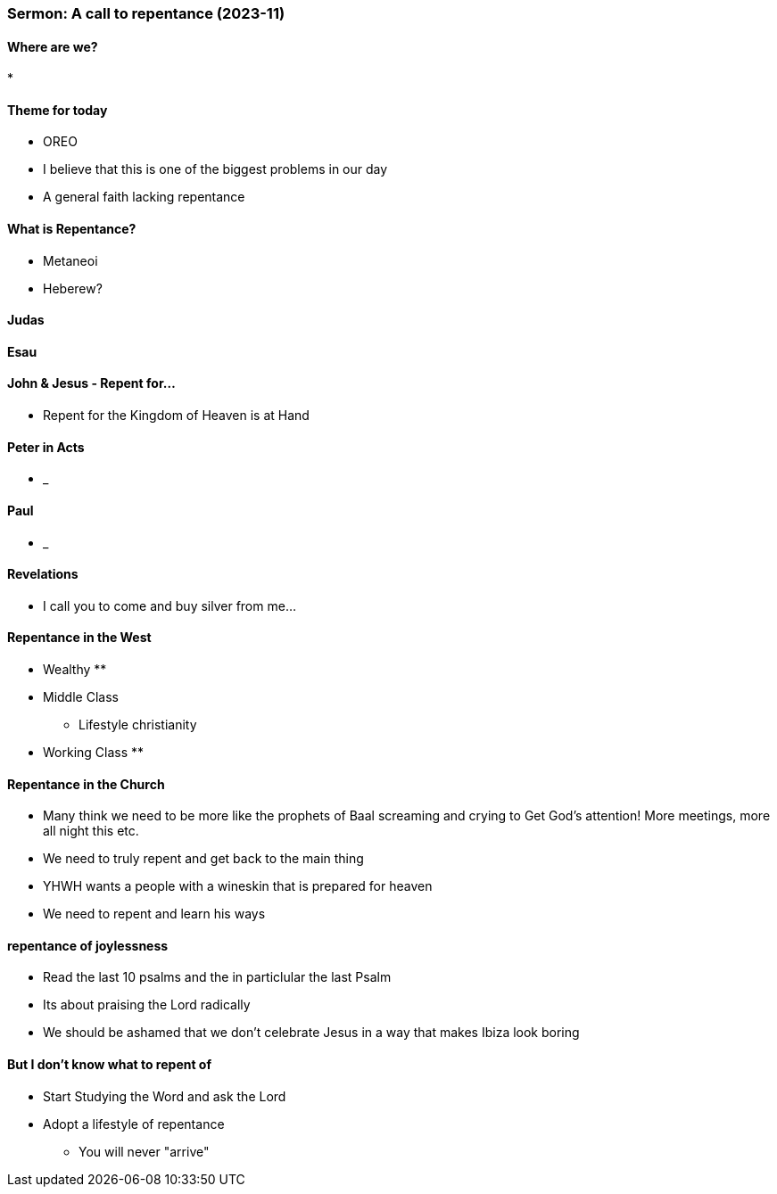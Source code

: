=== Sermon: A call to repentance (2023-11)

==== Where are we?
* 

==== Theme for today
* OREO
* I believe that this is one of the biggest problems in our day
* A general faith lacking repentance

==== What is Repentance?
* Metaneoi
* Heberew?

==== Judas

==== Esau

==== John & Jesus - Repent for...
* Repent for the Kingdom of Heaven is at Hand

==== Peter in Acts
* _

==== Paul
* _

==== Revelations
* I call you to come and buy silver from me...

==== Repentance in the West
* Wealthy
** 
* Middle Class
** Lifestyle christianity 
* Working Class
** 

==== Repentance in the Church
* Many think we need to be more like the prophets of Baal screaming and crying to Get God's attention! More meetings, more all night this etc.
* We need to truly repent and get back to the main thing
* YHWH wants a people with a wineskin that is prepared for heaven
* We need to repent and learn his ways

==== repentance of joylessness
* Read the last 10 psalms and the in particlular the last Psalm
* Its about praising the Lord radically
* We should be ashamed that we don't celebrate Jesus in a way that makes Ibiza look boring

==== But I don't know what to repent of
* Start Studying the Word and ask the Lord
* Adopt a lifestyle of repentance
** You will never "arrive"
